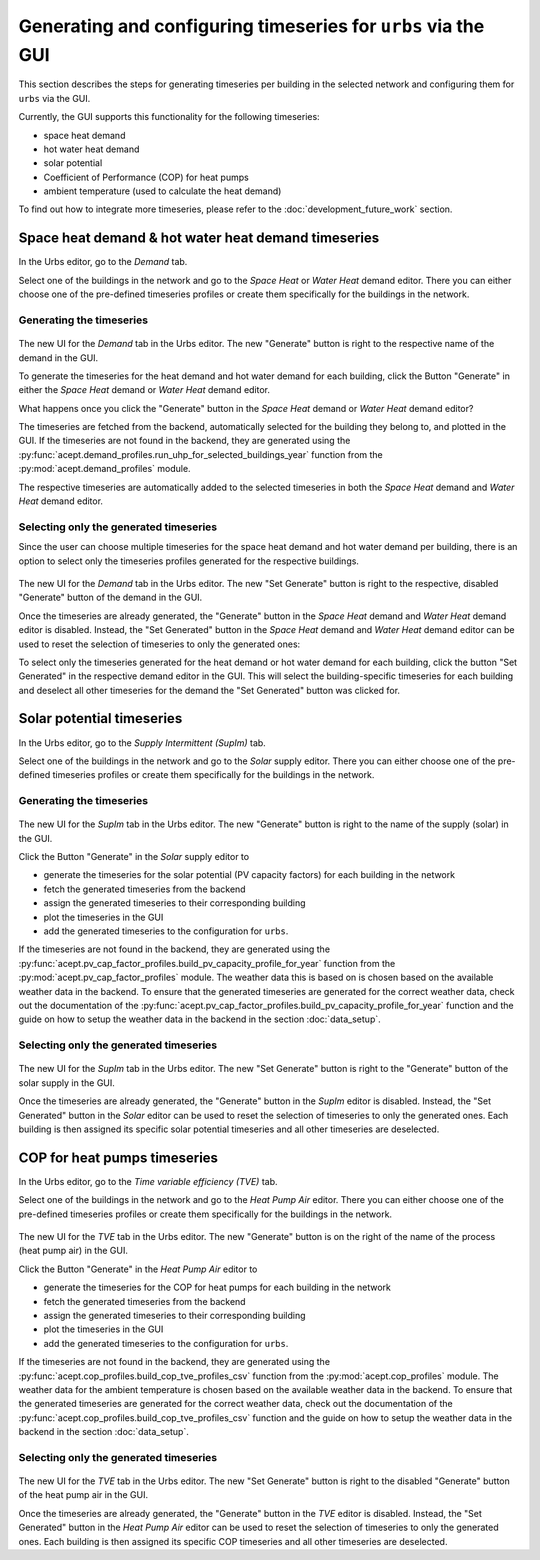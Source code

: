 Generating and configuring timeseries for ``urbs`` via the GUI
==============================================================

This section describes the steps for generating timeseries per building in the selected network and configuring them for ``urbs`` via the GUI.

Currently, the GUI supports this functionality for the following timeseries:

* space heat demand
* hot water heat demand
* solar potential
* Coefficient of Performance (COP) for heat pumps
* ambient temperature (used to calculate the heat demand)

To find out how to integrate more timeseries, please refer to the :doc:`development_future_work` section.

Space heat demand & hot water heat demand timeseries
----------------------------------------------------

In the Urbs editor, go to the *Demand* tab.

Select one of the buildings in the network and go to the *Space Heat* or *Water Heat* demand editor.
There you can either choose one of the pre-defined timeseries profiles or create them specifically for the buildings
in the network.

Generating the timeseries
^^^^^^^^^^^^^^^^^^^^^^^^^

.. figure::  images/demand_new_ui.png
    :align:   center
    :alt:     The new UI for the Demand tab in the Urbs editor. The new "Generate" button is right to the respective name of the demand in the GUI.

The new UI for the *Demand* tab in the Urbs editor. The new "Generate" button is right to the respective name of the demand in the GUI.

To generate the timeseries for the heat demand and hot water demand for each building,
click the Button "Generate" in either the *Space Heat* demand or *Water Heat* demand editor.

What happens once you click the "Generate" button in the *Space Heat* demand or *Water Heat* demand editor?

The timeseries are fetched from the backend, automatically selected for the building they belong to, and plotted in the GUI.
If the timeseries are not found in the backend, they are generated using the :py:func:`acept.demand_profiles.run_uhp_for_selected_buildings_year`
function from the :py:mod:`acept.demand_profiles` module.

The respective timeseries are automatically added to the selected timeseries in both the *Space Heat* demand and *Water Heat* demand editor.

Selecting only the generated timeseries
^^^^^^^^^^^^^^^^^^^^^^^^^^^^^^^^^^^^^^^

Since the user can choose multiple timeseries for the space heat demand and hot water demand per building,
there is an option to select only the timeseries profiles generated for the respective buildings.

.. figure::  images/demand_generated.png
    :align:   center
    :alt:     The new UI for the Demand tab in the Urbs editor. The new "Set Generate" button is right to the respective "Generate" button of the demand in the GUI.

The new UI for the *Demand* tab in the Urbs editor. The new "Set Generate" button is right to the respective, disabled "Generate" button of the demand in the GUI.

Once the timeseries are already generated, the "Generate" button in the *Space Heat* demand and *Water Heat* demand editor
is disabled. Instead, the "Set Generated" button in the *Space Heat* demand and *Water Heat* demand editor can be used to reset
the selection of timeseries to only the generated ones:

To select only the timeseries generated for the heat demand or hot water demand for each building,
click the button "Set Generated" in the respective demand editor in the GUI.
This will select the building-specific timeseries for each building and deselect all other timeseries for the demand the
"Set Generated" button was clicked for.


Solar potential timeseries
--------------------------

In the Urbs editor, go to the *Supply Intermittent (SupIm)* tab.

Select one of the buildings in the network and go to the *Solar* supply editor.
There you can either choose one of the pre-defined timeseries profiles or create them specifically for the buildings
in the network.

Generating the timeseries
^^^^^^^^^^^^^^^^^^^^^^^^^

.. figure::  images/supim_new_ui.png
    :align:   center
    :alt:     The new UI for the SupIm tab in the Urbs editor. The new UI for the Demand tab in the Urbs editor. The new "Generate" button is right to the name of the supply in the GUI.

The new UI for the *SupIm* tab in the Urbs editor. The new "Generate" button is right to the name of the supply (solar) in the GUI.

Click the Button "Generate" in the *Solar* supply editor to

* generate the timeseries for the solar potential (PV capacity factors) for each building in the network
* fetch the generated timeseries from the backend
* assign the generated timeseries to their corresponding building
* plot the timeseries in the GUI
* add the generated timeseries to the configuration for ``urbs``.

If the timeseries are not found in the backend, they are generated using the :py:func:`acept.pv_cap_factor_profiles.build_pv_capacity_profile_for_year`
function from the :py:mod:`acept.pv_cap_factor_profiles` module. The weather data this is based on is chosen based on the available
weather data in the backend. To ensure that the generated timeseries are generated for the correct weather data, check out the
documentation of the :py:func:`acept.pv_cap_factor_profiles.build_pv_capacity_profile_for_year` function and the guide on how to setup the
weather data in the backend in the section :doc:`data_setup`.

Selecting only the generated timeseries
^^^^^^^^^^^^^^^^^^^^^^^^^^^^^^^^^^^^^^^

.. figure::  images/supim_generated.png
    :align:   center
    :alt:     The new UI for the SupIm tab in the Urbs editor. The new "Set Generate" button is right to the "Generate" button of the solar supply in the GUI.

The new UI for the *SupIm* tab in the Urbs editor. The new "Set Generate" button is right to the "Generate" button of the solar supply in the GUI.

Once the timeseries are already generated, the "Generate" button in the *SupIm* editor
is disabled. Instead, the "Set Generated" button in the *Solar* editor can be used to reset
the selection of timeseries to only the generated ones. Each building is then assigned its specific solar potential
timeseries and all other timeseries are deselected.


COP for heat pumps timeseries
-----------------------------

In the Urbs editor, go to the *Time variable efficiency (TVE)* tab.

Select one of the buildings in the network and go to the *Heat Pump Air* editor.
There you can either choose one of the pre-defined timeseries profiles or create them specifically for the buildings
in the network.

.. figure::  images/tve_new_ui.png
    :align:   center
    :alt:     The new UI for the TVE tab in the Urbs editor. The new "Generate" button is right to the name of the process in the GUI.

The new UI for the *TVE* tab in the Urbs editor. The new "Generate" button is on the right of the name of the process (heat pump air) in the GUI.

Click the Button "Generate" in the *Heat Pump Air* editor to

* generate the timeseries for the COP for heat pumps for each building in the network
* fetch the generated timeseries from the backend
* assign the generated timeseries to their corresponding building
* plot the timeseries in the GUI
* add the generated timeseries to the configuration for ``urbs``.

If the timeseries are not found in the backend, they are generated using the :py:func:`acept.cop_profiles.build_cop_tve_profiles_csv`
function from the :py:mod:`acept.cop_profiles` module. The weather data for the ambient temperature is chosen based on the available
weather data in the backend. To ensure that the generated timeseries are generated for the correct weather data, check out the
documentation of the :py:func:`acept.cop_profiles.build_cop_tve_profiles_csv` function and the guide on how to setup the
weather data in the backend in the section :doc:`data_setup`.

Selecting only the generated timeseries
^^^^^^^^^^^^^^^^^^^^^^^^^^^^^^^^^^^^^^^

.. figure::  images/tve_generated.png
    :align:   center
    :alt:     The new UI for the TVE tab in the Urbs editor. The new "Set Generate" button is right to the disabled "Generate" button of the heat pump air in the GUI.

The new UI for the *TVE* tab in the Urbs editor. The new "Set Generate" button is right to the disabled "Generate" button of the heat pump air in the GUI.

Once the timeseries are already generated, the "Generate" button in the *TVE* editor
is disabled. Instead, the "Set Generated" button in the *Heat Pump Air* editor can be used to reset
the selection of timeseries to only the generated ones. Each building is then assigned its specific COP
timeseries and all other timeseries are deselected.



